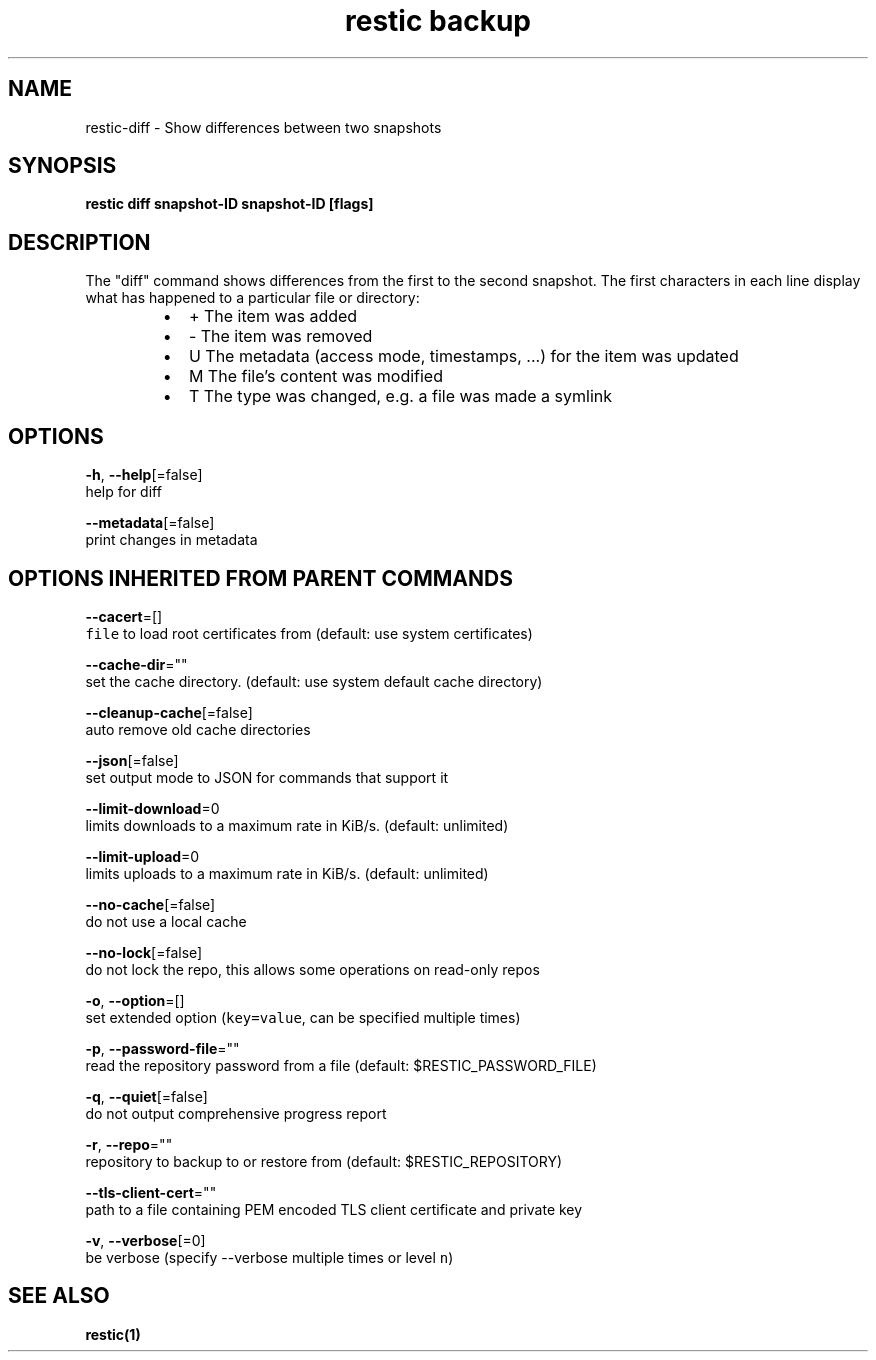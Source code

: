 .TH "restic backup" "1" "Jan 2017" "generated by `restic generate`" "" 
.nh
.ad l


.SH NAME
.PP
restic\-diff \- Show differences between two snapshots


.SH SYNOPSIS
.PP
\fBrestic diff snapshot\-ID snapshot\-ID [flags]\fP


.SH DESCRIPTION
.PP
The "diff" command shows differences from the first to the second snapshot. The
first characters in each line display what has happened to a particular file or
directory:

.RS
.IP \(bu 2
+  The item was added
.IP \(bu 2
\-  The item was removed
.IP \(bu 2
U  The metadata (access mode, timestamps, ...) for the item was updated
.IP \(bu 2
M  The file's content was modified
.IP \(bu 2
T  The type was changed, e.g. a file was made a symlink

.RE


.SH OPTIONS
.PP
\fB\-h\fP, \fB\-\-help\fP[=false]
    help for diff

.PP
\fB\-\-metadata\fP[=false]
    print changes in metadata


.SH OPTIONS INHERITED FROM PARENT COMMANDS
.PP
\fB\-\-cacert\fP=[]
    \fB\fCfile\fR to load root certificates from (default: use system certificates)

.PP
\fB\-\-cache\-dir\fP=""
    set the cache directory. (default: use system default cache directory)

.PP
\fB\-\-cleanup\-cache\fP[=false]
    auto remove old cache directories

.PP
\fB\-\-json\fP[=false]
    set output mode to JSON for commands that support it

.PP
\fB\-\-limit\-download\fP=0
    limits downloads to a maximum rate in KiB/s. (default: unlimited)

.PP
\fB\-\-limit\-upload\fP=0
    limits uploads to a maximum rate in KiB/s. (default: unlimited)

.PP
\fB\-\-no\-cache\fP[=false]
    do not use a local cache

.PP
\fB\-\-no\-lock\fP[=false]
    do not lock the repo, this allows some operations on read\-only repos

.PP
\fB\-o\fP, \fB\-\-option\fP=[]
    set extended option (\fB\fCkey=value\fR, can be specified multiple times)

.PP
\fB\-p\fP, \fB\-\-password\-file\fP=""
    read the repository password from a file (default: $RESTIC\_PASSWORD\_FILE)

.PP
\fB\-q\fP, \fB\-\-quiet\fP[=false]
    do not output comprehensive progress report

.PP
\fB\-r\fP, \fB\-\-repo\fP=""
    repository to backup to or restore from (default: $RESTIC\_REPOSITORY)

.PP
\fB\-\-tls\-client\-cert\fP=""
    path to a file containing PEM encoded TLS client certificate and private key

.PP
\fB\-v\fP, \fB\-\-verbose\fP[=0]
    be verbose (specify \-\-verbose multiple times or level \fB\fCn\fR)


.SH SEE ALSO
.PP
\fBrestic(1)\fP
